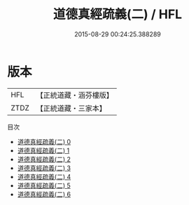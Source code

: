 #+TITLE: 道德真經疏義(二) / HFL

#+DATE: 2015-08-29 00:24:25.388289
* 版本
 |       HFL|【正統道藏・涵芬樓版】|
 |      ZTDZ|【正統道藏・三家本】|
目次
 - [[file:KR5c0108_000.txt][道德真經疏義(二) 0]]
 - [[file:KR5c0108_001.txt][道德真經疏義(二) 1]]
 - [[file:KR5c0108_002.txt][道德真經疏義(二) 2]]
 - [[file:KR5c0108_003.txt][道德真經疏義(二) 3]]
 - [[file:KR5c0108_004.txt][道德真經疏義(二) 4]]
 - [[file:KR5c0108_005.txt][道德真經疏義(二) 5]]
 - [[file:KR5c0108_006.txt][道德真經疏義(二) 6]]
